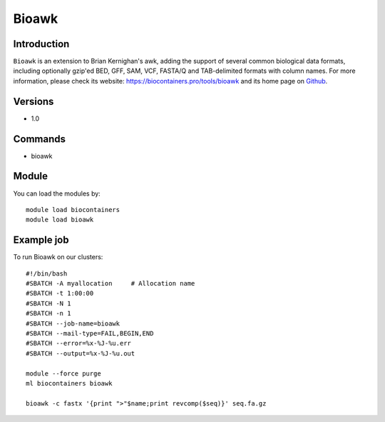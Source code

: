 .. _backbone-label:

Bioawk
==============================

Introduction
~~~~~~~~
``Bioawk`` is an extension to Brian Kernighan's awk, adding the support of several common biological data formats, including optionally gzip'ed BED, GFF, SAM, VCF, FASTA/Q and TAB-delimited formats with column names. For more information, please check its website: https://biocontainers.pro/tools/bioawk and its home page on `Github`_.

Versions
~~~~~~~~
- 1.0

Commands
~~~~~~~
- bioawk

Module
~~~~~~~~
You can load the modules by::
    
    module load biocontainers
    module load bioawk

Example job
~~~~~
To run Bioawk on our clusters::

    #!/bin/bash
    #SBATCH -A myallocation     # Allocation name 
    #SBATCH -t 1:00:00
    #SBATCH -N 1
    #SBATCH -n 1
    #SBATCH --job-name=bioawk
    #SBATCH --mail-type=FAIL,BEGIN,END
    #SBATCH --error=%x-%J-%u.err
    #SBATCH --output=%x-%J-%u.out

    module --force purge
    ml biocontainers bioawk

    bioawk -c fastx '{print ">"$name;print revcomp($seq)}' seq.fa.gz


.. _Github: https://github.com/lh3/bioawk

